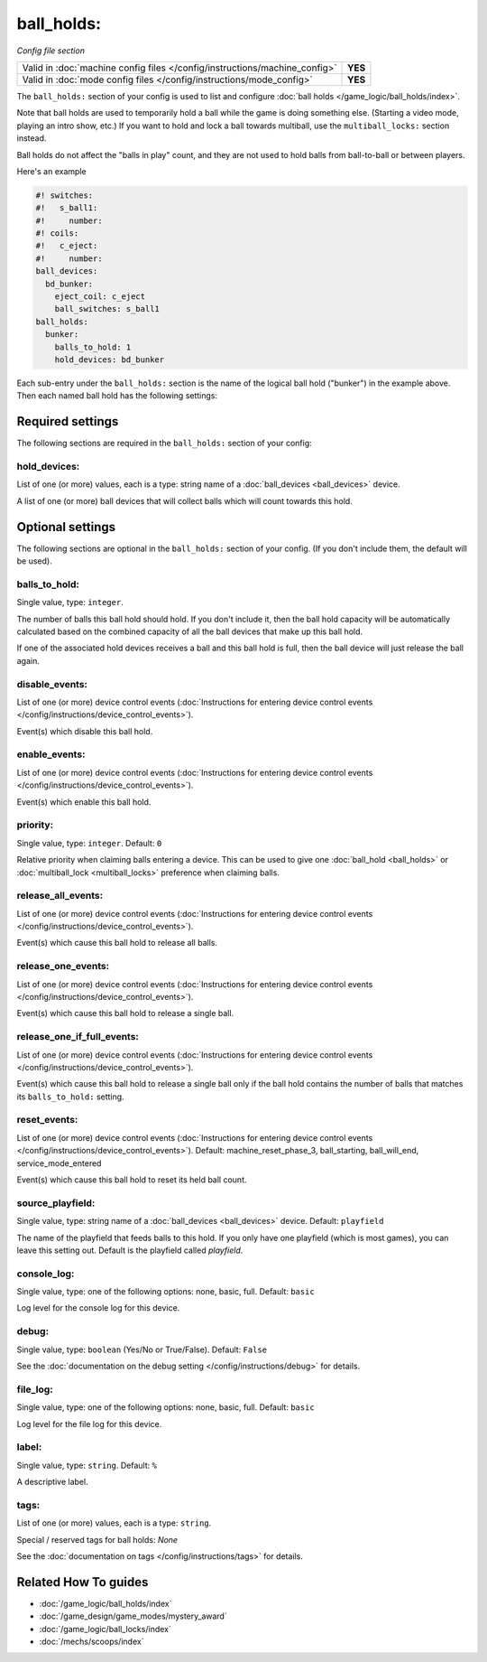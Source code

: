 ball_holds:
===========

*Config file section*

+----------------------------------------------------------------------------+---------+
| Valid in :doc:`machine config files </config/instructions/machine_config>` | **YES** |
+----------------------------------------------------------------------------+---------+
| Valid in :doc:`mode config files </config/instructions/mode_config>`       | **YES** |
+----------------------------------------------------------------------------+---------+

.. overview

The ``ball_holds:`` section of your config is used to list and configure
:doc:`ball holds </game_logic/ball_holds/index>`.

Note that ball holds are used to temporarily hold a ball while the game is doing something
else. (Starting a video mode, playing an intro show, etc.) If you want to hold and lock
a ball towards multiball, use the ``multiball_locks:`` section instead.

Ball holds do not affect the "balls in play" count, and they are not used
to hold balls from ball-to-ball or between players.

Here's an example

.. code-block:: mpf-config

   #! switches:
   #!   s_ball1:
   #!     number:
   #! coils:
   #!   c_eject:
   #!     number:
   ball_devices:
     bd_bunker:
       eject_coil: c_eject
       ball_switches: s_ball1
   ball_holds:
     bunker:
       balls_to_hold: 1
       hold_devices: bd_bunker

Each sub-entry under the ``ball_holds:`` section is the name of the logical ball
hold ("bunker") in the example above. Then each named ball hold has the
following settings:

.. config


Required settings
-----------------

The following sections are required in the ``ball_holds:`` section of your config:

hold_devices:
~~~~~~~~~~~~~
List of one (or more) values, each is a type: string name of a :doc:`ball_devices <ball_devices>` device.

A list of one (or more) ball devices that will collect balls which
will count towards this hold.


Optional settings
-----------------

The following sections are optional in the ``ball_holds:`` section of your config. (If you don't include them, the default will be used).

balls_to_hold:
~~~~~~~~~~~~~~
Single value, type: ``integer``.

The number of balls this ball hold should hold. If you don't include it, then
the ball hold capacity will be automatically calculated based on the combined
capacity of all the ball devices that make up this ball hold.

If one of the associated hold devices receives a ball and this ball hold is
full, then the ball device will just release the ball again.

disable_events:
~~~~~~~~~~~~~~~
List of one (or more) device control events (:doc:`Instructions for entering device control events </config/instructions/device_control_events>`).

Event(s) which disable this ball hold.

enable_events:
~~~~~~~~~~~~~~
List of one (or more) device control events (:doc:`Instructions for entering device control events </config/instructions/device_control_events>`).

Event(s) which enable this ball hold.

priority:
~~~~~~~~~
Single value, type: ``integer``. Default: ``0``

Relative priority when claiming balls entering a device.
This can be used to give one :doc:`ball_hold <ball_holds>` or
:doc:`multiball_lock <multiball_locks>` preference when claiming balls.

release_all_events:
~~~~~~~~~~~~~~~~~~~
List of one (or more) device control events (:doc:`Instructions for entering device control events </config/instructions/device_control_events>`).

Event(s) which cause this ball hold to release all balls.

release_one_events:
~~~~~~~~~~~~~~~~~~~
List of one (or more) device control events (:doc:`Instructions for entering device control events </config/instructions/device_control_events>`).

Event(s) which cause this ball hold to release a single ball.

release_one_if_full_events:
~~~~~~~~~~~~~~~~~~~~~~~~~~~
List of one (or more) device control events (:doc:`Instructions for entering device control events </config/instructions/device_control_events>`).

Event(s) which cause this ball hold to release a single ball only if the ball
hold contains the number of balls that matches its ``balls_to_hold:`` setting.

reset_events:
~~~~~~~~~~~~~
List of one (or more) device control events (:doc:`Instructions for entering device control events </config/instructions/device_control_events>`). Default: machine_reset_phase_3, ball_starting, ball_will_end, service_mode_entered

Event(s) which cause this ball hold to reset its held ball count.

source_playfield:
~~~~~~~~~~~~~~~~~
Single value, type: string name of a :doc:`ball_devices <ball_devices>` device. Default: ``playfield``

The name of the playfield that feeds balls to this hold. If you only
have one playfield (which is most games), you can leave this setting
out. Default is the playfield called *playfield*.

console_log:
~~~~~~~~~~~~
Single value, type: one of the following options: none, basic, full. Default: ``basic``

Log level for the console log for this device.

debug:
~~~~~~
Single value, type: ``boolean`` (Yes/No or True/False). Default: ``False``

See the :doc:`documentation on the debug setting </config/instructions/debug>`
for details.

file_log:
~~~~~~~~~
Single value, type: one of the following options: none, basic, full. Default: ``basic``

Log level for the file log for this device.

label:
~~~~~~
Single value, type: ``string``. Default: ``%``

A descriptive label.

tags:
~~~~~
List of one (or more) values, each is a type: ``string``.

Special / reserved tags for ball holds: *None*

See the :doc:`documentation on tags </config/instructions/tags>` for details.


Related How To guides
---------------------

* :doc:`/game_logic/ball_holds/index`
* :doc:`/game_design/game_modes/mystery_award`
* :doc:`/game_logic/ball_locks/index`
* :doc:`/mechs/scoops/index`
